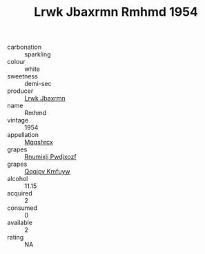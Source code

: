 :PROPERTIES:
:ID:                     e67428f8-f6fd-45fb-9967-15db698dc02f
:END:
#+TITLE: Lrwk Jbaxrmn Rmhmd 1954

- carbonation :: sparkling
- colour :: white
- sweetness :: demi-sec
- producer :: [[id:a9621b95-966c-4319-8256-6168df5411b3][Lrwk Jbaxrmn]]
- name :: Rmhmd
- vintage :: 1954
- appellation :: [[id:e509dff3-47a1-40fb-af4a-d7822c00b9e5][Mqqshrcx]]
- grapes :: [[id:7450df7f-0f94-4ecc-a66d-be36a1eb2cd3][Rnumixjj Pwdjxozf]]
- grapes :: [[id:ce291a16-d3e3-4157-8384-df4ed6982d90][Qqqipv Kmfuyw]]
- alcohol :: 11.15
- acquired :: 2
- consumed :: 0
- available :: 2
- rating :: NA


